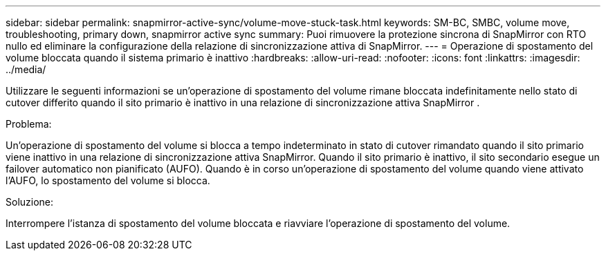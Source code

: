 ---
sidebar: sidebar 
permalink: snapmirror-active-sync/volume-move-stuck-task.html 
keywords: SM-BC, SMBC, volume move, troubleshooting, primary down, snapmirror active sync 
summary: Puoi rimuovere la protezione sincrona di SnapMirror con RTO nullo ed eliminare la configurazione della relazione di sincronizzazione attiva di SnapMirror. 
---
= Operazione di spostamento del volume bloccata quando il sistema primario è inattivo
:hardbreaks:
:allow-uri-read: 
:nofooter: 
:icons: font
:linkattrs: 
:imagesdir: ../media/


[role="lead"]
Utilizzare le seguenti informazioni se un'operazione di spostamento del volume rimane bloccata indefinitamente nello stato di cutover differito quando il sito primario è inattivo in una relazione di sincronizzazione attiva SnapMirror .

.Problema:
Un'operazione di spostamento del volume si blocca a tempo indeterminato in stato di cutover rimandato quando il sito primario viene inattivo in una relazione di sincronizzazione attiva SnapMirror.
Quando il sito primario è inattivo, il sito secondario esegue un failover automatico non pianificato (AUFO). Quando è in corso un'operazione di spostamento del volume quando viene attivato l'AUFO, lo spostamento del volume si blocca.

.Soluzione:
Interrompere l'istanza di spostamento del volume bloccata e riavviare l'operazione di spostamento del volume.
